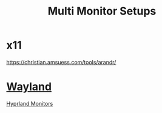 :PROPERTIES:
:ID:       f1072554-e62d-4a07-ba38-1b1861db2e32
:END:
#+title: Multi Monitor Setups

* x11
https://christian.amsuess.com/tools/arandr/
* [[id:11743715-9a10-4732-9081-68d0a614cf20][Wayland]]
[[id:2a5f2710-b45d-4509-8d68-cb5d9979ba28][Hyprland Monitors]]
